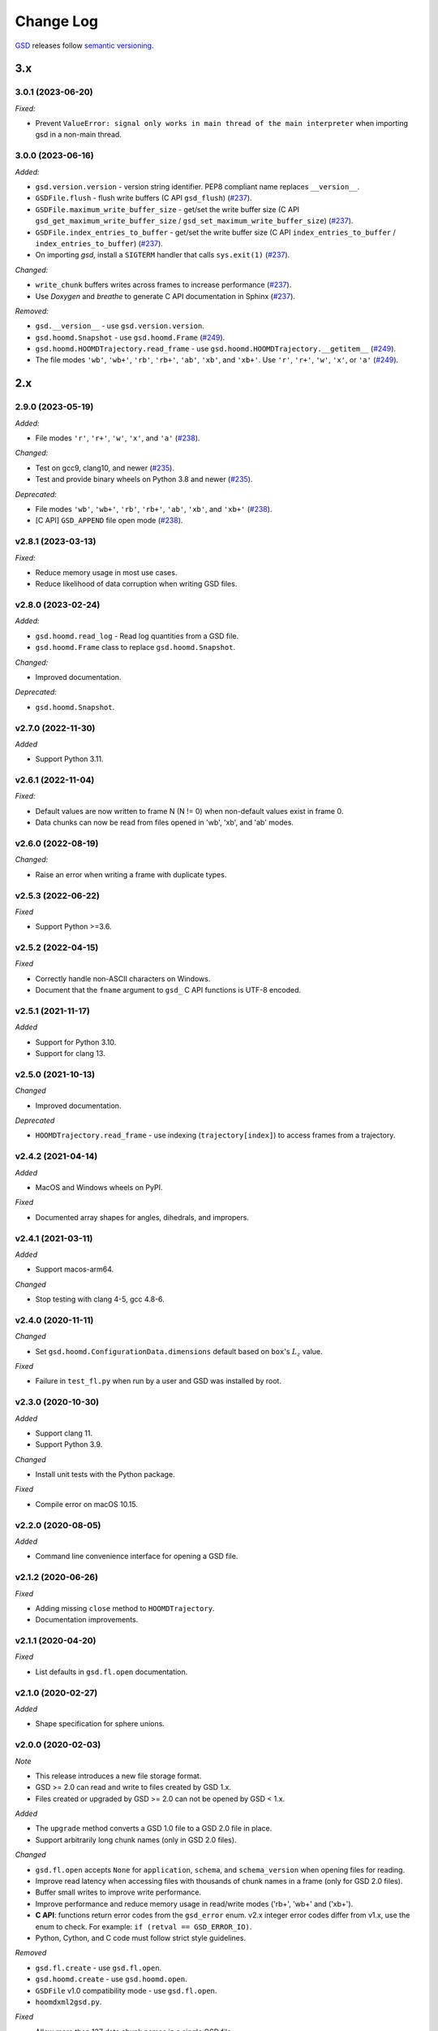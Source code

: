 .. Copyright (c) 2016-2023 The Regents of the University of Michigan
.. Part of GSD, released under the BSD 2-Clause License.

Change Log
==========

`GSD <https://github.com/glotzerlab/gsd>`_ releases follow `semantic versioning
<https://semver.org/>`_.

3.x
---

3.0.1 (2023-06-20)
^^^^^^^^^^^^^^^^^^

*Fixed:*

* Prevent ``ValueError: signal only works in main thread of the main interpreter`` when importing
  gsd in a non-main thread.

3.0.0 (2023-06-16)
^^^^^^^^^^^^^^^^^^

*Added:*

* ``gsd.version.version`` - version string identifier. PEP8 compliant name replaces ``__version__``.
* ``GSDFile.flush`` - flush write buffers (C API ``gsd_flush``)
  (`#237 <https://github.com/glotzerlab/gsd/pull/237>`__).
* ``GSDFile.maximum_write_buffer_size`` - get/set the write buffer size
  (C API ``gsd_get_maximum_write_buffer_size`` / ``gsd_set_maximum_write_buffer_size``)
  (`#237 <https://github.com/glotzerlab/gsd/pull/237>`__).
* ``GSDFile.index_entries_to_buffer`` - get/set the write buffer size
  (C API ``index_entries_to_buffer`` / ``index_entries_to_buffer``)
  (`#237 <https://github.com/glotzerlab/gsd/pull/237>`__).
* On importing `gsd`, install a ``SIGTERM`` handler that calls ``sys.exit(1)``
  (`#237 <https://github.com/glotzerlab/gsd/pull/237>`__).

*Changed:*

* ``write_chunk`` buffers writes across frames to increase performance
  (`#237 <https://github.com/glotzerlab/gsd/pull/237>`__).
* Use *Doxygen* and *breathe* to generate C API documentation in Sphinx
  (`#237 <https://github.com/glotzerlab/gsd/pull/237>`__).

*Removed:*

* ``gsd.__version__`` - use ``gsd.version.version``.
* ``gsd.hoomd.Snapshot`` - use ``gsd.hoomd.Frame``
  (`#249 <https://github.com/glotzerlab/gsd/pull/249>`__).
* ``gsd.hoomd.HOOMDTrajectory.read_frame`` - use ``gsd.hoomd.HOOMDTrajectory.__getitem__``
  (`#249 <https://github.com/glotzerlab/gsd/pull/249>`__).
* The file modes ``'wb'``, ``'wb+'``, ``'rb'``,  ``'rb+'``, ``'ab'``, ``'xb'``, and ``'xb+'``. Use
  ``'r'``, ``'r+'``, ``'w'``, ``'x'``, or ``'a'``
  (`#249 <https://github.com/glotzerlab/gsd/pull/249>`__).

2.x
---

2.9.0 (2023-05-19)
^^^^^^^^^^^^^^^^^^

*Added:*

* File modes ``'r'``, ``'r+'``, ``'w'``, ``'x'``, and ``'a'``
  (`#238 <https://github.com/glotzerlab/gsd/pull/238>`__).

*Changed:*

* Test on gcc9, clang10, and newer
  (`#235 <https://github.com/glotzerlab/gsd/pull/235>`__).
* Test and provide binary wheels on Python 3.8 and newer
  (`#235 <https://github.com/glotzerlab/gsd/pull/235>`__).

*Deprecated:*

* File modes ``'wb'``, ``'wb+'``, ``'rb'``,  ``'rb+'``, ``'ab'``, ``'xb'``, and ``'xb+'``
  (`#238 <https://github.com/glotzerlab/gsd/pull/238>`__).
* [C API] ``GSD_APPEND`` file open mode
  (`#238 <https://github.com/glotzerlab/gsd/pull/238>`__).

v2.8.1 (2023-03-13)
^^^^^^^^^^^^^^^^^^^

*Fixed:*

* Reduce memory usage in most use cases.
* Reduce likelihood  of data corruption when writing GSD files.

v2.8.0 (2023-02-24)
^^^^^^^^^^^^^^^^^^^

*Added:*

* ``gsd.hoomd.read_log`` - Read log quantities from a GSD file.
* ``gsd.hoomd.Frame`` class to replace ``gsd.hoomd.Snapshot``.

*Changed:*

* Improved documentation.

*Deprecated:*

* ``gsd.hoomd.Snapshot``.

v2.7.0 (2022-11-30)
^^^^^^^^^^^^^^^^^^^

*Added*

* Support Python 3.11.

v2.6.1 (2022-11-04)
^^^^^^^^^^^^^^^^^^^

*Fixed:*

* Default values are now written to frame N (N != 0) when non-default values
  exist in frame 0.
* Data chunks can now be read from files opened in 'wb', 'xb', and 'ab' modes.

v2.6.0 (2022-08-19)
^^^^^^^^^^^^^^^^^^^

*Changed:*

* Raise an error when writing a frame with duplicate types.

v2.5.3 (2022-06-22)
^^^^^^^^^^^^^^^^^^^

*Fixed*

* Support Python >=3.6.

v2.5.2 (2022-04-15)
^^^^^^^^^^^^^^^^^^^

*Fixed*

* Correctly handle non-ASCII characters on Windows.
* Document that the ``fname`` argument to ``gsd_`` C API functions is UTF-8
  encoded.

v2.5.1 (2021-11-17)
^^^^^^^^^^^^^^^^^^^

*Added*

* Support for Python 3.10.
* Support for clang 13.

v2.5.0 (2021-10-13)
^^^^^^^^^^^^^^^^^^^

*Changed*

* Improved documentation.

*Deprecated*

- ``HOOMDTrajectory.read_frame`` - use indexing (``trajectory[index]``) to access frames from a
  trajectory.

v2.4.2 (2021-04-14)
^^^^^^^^^^^^^^^^^^^

*Added*

* MacOS and Windows wheels on PyPI.

*Fixed*

- Documented array shapes for angles, dihedrals, and impropers.

v2.4.1 (2021-03-11)
^^^^^^^^^^^^^^^^^^^

*Added*

* Support macos-arm64.

*Changed*

* Stop testing with clang 4-5, gcc 4.8-6.

v2.4.0 (2020-11-11)
^^^^^^^^^^^^^^^^^^^

*Changed*

* Set ``gsd.hoomd.ConfigurationData.dimensions`` default based on ``box``'s
  :math:`L_z` value.

*Fixed*

* Failure in ``test_fl.py`` when run by a user and GSD was installed by root.


v2.3.0 (2020-10-30)
^^^^^^^^^^^^^^^^^^^

*Added*

* Support clang 11.
* Support Python 3.9.

*Changed*

* Install unit tests with the Python package.

*Fixed*

* Compile error on macOS 10.15.

v2.2.0 (2020-08-05)
^^^^^^^^^^^^^^^^^^^

*Added*

* Command line convenience interface for opening a GSD file.

v2.1.2 (2020-06-26)
^^^^^^^^^^^^^^^^^^^

*Fixed*

* Adding missing ``close`` method to ``HOOMDTrajectory``.
* Documentation improvements.

v2.1.1 (2020-04-20)
^^^^^^^^^^^^^^^^^^^

*Fixed*

* List defaults in ``gsd.fl.open`` documentation.

v2.1.0 (2020-02-27)
^^^^^^^^^^^^^^^^^^^

*Added*

* Shape specification for sphere unions.

v2.0.0 (2020-02-03)
^^^^^^^^^^^^^^^^^^^

*Note*

* This release introduces a new file storage format.
* GSD >= 2.0 can read and write to files created by GSD 1.x.
* Files created or upgraded by GSD >= 2.0 can not be opened by GSD < 1.x.

*Added*

* The ``upgrade`` method converts a GSD 1.0 file to a GSD 2.0 file in place.
* Support arbitrarily long chunk names (only in GSD 2.0 files).

*Changed*

* ``gsd.fl.open`` accepts ``None`` for ``application``, ``schema``, and
  ``schema_version`` when opening files for reading.
* Improve read latency when accessing files with thousands of chunk names in
  a frame (only for GSD 2.0 files).
* Buffer small writes to improve write performance.
* Improve performance and reduce memory usage in read/write modes ('rb+', 'wb+'
  and ('xb+').
* **C API**: functions return error codes from the ``gsd_error`` enum. v2.x
  integer error codes differ from v1.x, use the enum to check. For example:
  ``if (retval == GSD_ERROR_IO)``.
* Python, Cython, and C code must follow strict style guidelines.

*Removed*

* ``gsd.fl.create`` - use ``gsd.fl.open``.
* ``gsd.hoomd.create`` - use ``gsd.hoomd.open``.
* ``GSDFile`` v1.0 compatibility mode - use ``gsd.fl.open``.
* ``hoomdxml2gsd.py``.

*Fixed*

* Allow more than 127 data chunk names in a single GSD file.

v1.x
----

v1.10.0 (2019-11-26)
^^^^^^^^^^^^^^^^^^^^

* Improve performance of first frame write.
* Allow pickling of GSD file handles opened in read only mode.
* Removed Cython-generated code from repository. ``fl.pyx`` will be cythonized
  during installation.

v1.9.3 (2019-10-04)
^^^^^^^^^^^^^^^^^^^

* Fixed preprocessor directive affecting Windows builds using setup.py.
* Documentation updates

v1.9.2 (2019-10-01)
^^^^^^^^^^^^^^^^^^^

* Support chunk sizes larger than 2GiB

v1.9.1 (2019-09-23)
^^^^^^^^^^^^^^^^^^^

* Support writing chunks wider than 255 from Python.

v1.9.0 (2019-09-18)
^^^^^^^^^^^^^^^^^^^

* File API: Add ``find_matching_chunk_names()``
* ``HOOMD`` schema 1.4: Add user defined logged data.
* ``HOOMD`` schema 1.4: Add ``type_shapes`` specification.
* pytest >= 3.9.0 is required to run unit tests.
* ``gsd.fl.open`` and ``gsd.hoomd.open`` accept objects implementing
  ``os.PathLike``.
* Report an error when attempting to write a chunk that fails to allocate a
  name.
* Reduce virtual memory usage in ``rb`` and ``wb`` open modes.
* Additional checks for corrupt GSD files on open.
* Synchronize after expanding file index.

v1.8.1 (2019-08-19)
^^^^^^^^^^^^^^^^^^^

* Correctly raise ``IndexError`` when attempting to read frames before the first
  frame.
* Raise ``RuntimeError`` when importing ``gsd`` in unsupported Python versions.

v1.8.0 (2019-08-05)
^^^^^^^^^^^^^^^^^^^

* Slicing a HOOMDTrajectory object returns a view that can be used to directly
  select frames from a subset or sliced again.
* raise ``IndexError`` when attempting to read frames before the first frame.
* Dropped support for Python 2.

v1.7.0 (2019-04-30)
^^^^^^^^^^^^^^^^^^^

* Add ``hpmc/sphere/orientable`` to HOOMD schema.
* HOOMD schema 1.3


v1.6.2 (2019-04-16)
^^^^^^^^^^^^^^^^^^^

* PyPI binary wheels now support numpy>=1.9.3,<2

v1.6.1 (2019-03-05)
^^^^^^^^^^^^^^^^^^^

* Documentation updates

v1.6.0 (2018-12-20)
^^^^^^^^^^^^^^^^^^^

* The length of sliced HOOMDTrajectory objects can be determined with the
  built-in ``len()`` function.

v1.5.5 (2018-11-28)
^^^^^^^^^^^^^^^^^^^

* Silence numpy deprecation warnings

v1.5.4 (2018-10-04)
^^^^^^^^^^^^^^^^^^^

* Add ``pyproject.toml`` file that defines ``numpy`` as a proper build
  dependency (requires pip >= 10)
* Reorganize documentation

v1.5.3 (2018-05-22)
^^^^^^^^^^^^^^^^^^^

* Revert ``setup.py`` changes in v1.5.2 - these do not work in most
  circumstances.
* Include ``sys/stat.h`` on all architectures.

v1.5.2 (2018-04-04)
^^^^^^^^^^^^^^^^^^^

* Close file handle on errors in ``gsd_open``.
* Always close file handle in ``gsd_close``.
* ``setup.py`` now correctly pulls in the numpy dependency.

v1.5.1 (2018-02-26)
^^^^^^^^^^^^^^^^^^^

* Documentation fixes.

v1.5.0 (2018-01-18)
^^^^^^^^^^^^^^^^^^^

* Read and write HPMC shape state data.

v1.4.0 (2017-12-04)
^^^^^^^^^^^^^^^^^^^

* Support reading and writing chunks with 0 length. No schema changes are
  necessary to support this.

v1.3.0 (2017-11-17)
^^^^^^^^^^^^^^^^^^^

* Document ``state`` entries in the HOOMD schema.
* No changes to the gsd format or reader code in v1.3.

v1.2.0 (2017-02-21)
^^^^^^^^^^^^^^^^^^^

* Add ``gsd.hoomd.open()`` method which can create and open hoomd gsd files.
* Add ``gsd.fl.open()`` method which can create and open gsd files.
* The previous create/class ``GSDFile`` instantiation is still supported
  for backward compatibility.

v1.1.0 (2016-10-04)
^^^^^^^^^^^^^^^^^^^

* Add special pairs section pairs/ to HOOMD schema.
* HOOMD schema version is now 1.1.

v1.0.1 (2016-06-15)
^^^^^^^^^^^^^^^^^^^

* Fix compile error on more strict POSIX systems.

v1.0.0 (2016-05-24)
^^^^^^^^^^^^^^^^^^^

Initial release.
